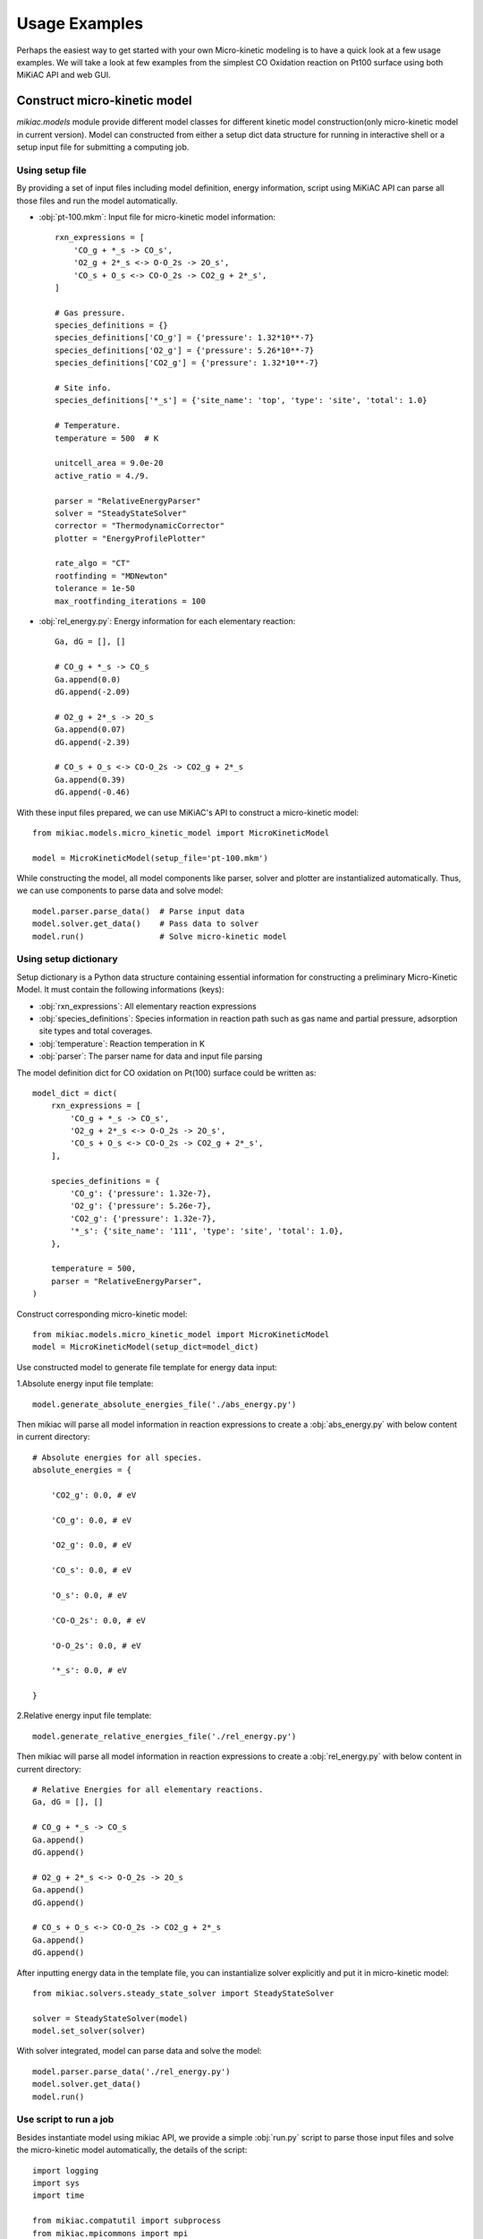 Usage Examples
==============

Perhaps the easiest way to get started with your own Micro-kinetic modeling is to have a quick look at a few usage examples. We will take a look at few examples from the simplest CO Oxidation reaction on Pt100 surface using both MiKiAC API and web GUI.

Construct micro-kinetic model
-----------------------------

`mikiac.models` module provide different model classes for different kinetic model construction(only micro-kinetic model in current version). Model can constructed from either a setup dict data structure for running in interactive shell or a setup input file for submitting a computing job.

Using setup file
****************

By providing a set of input files including model definition, energy information, script using MiKiAC API can parse all those files and run the model automatically.

- :obj:`pt-100.mkm`: Input file for micro-kinetic model information::

    rxn_expressions = [
        'CO_g + *_s -> CO_s',
        'O2_g + 2*_s <-> O-O_2s -> 2O_s',
        'CO_s + O_s <-> CO-O_2s -> CO2_g + 2*_s',
    ]

    # Gas pressure.
    species_definitions = {}
    species_definitions['CO_g'] = {'pressure': 1.32*10**-7}
    species_definitions['O2_g'] = {'pressure': 5.26*10**-7}
    species_definitions['CO2_g'] = {'pressure': 1.32*10**-7}

    # Site info.
    species_definitions['*_s'] = {'site_name': 'top', 'type': 'site', 'total': 1.0}

    # Temperature.
    temperature = 500  # K

    unitcell_area = 9.0e-20
    active_ratio = 4./9.

    parser = "RelativeEnergyParser"
    solver = "SteadyStateSolver"
    corrector = "ThermodynamicCorrector"
    plotter = "EnergyProfilePlotter"

    rate_algo = "CT"
    rootfinding = "MDNewton"
    tolerance = 1e-50
    max_rootfinding_iterations = 100

- :obj:`rel_energy.py`: Energy information for each elementary reaction::

    Ga, dG = [], []

    # CO_g + *_s -> CO_s
    Ga.append(0.0)
    dG.append(-2.09)

    # O2_g + 2*_s -> 2O_s
    Ga.append(0.07)
    dG.append(-2.39)

    # CO_s + O_s <-> CO-O_2s -> CO2_g + 2*_s
    Ga.append(0.39)
    dG.append(-0.46)

With these input files prepared, we can use MiKiAC's API to construct a micro-kinetic model::

    from mikiac.models.micro_kinetic_model import MicroKineticModel

    model = MicroKineticModel(setup_file='pt-100.mkm')

While constructing the model, all model components like parser, solver and plotter are instantialized automatically. Thus, we can use components to parse data and solve model::

    model.parser.parse_data()  # Parse input data
    model.solver.get_data()    # Pass data to solver
    model.run()                # Solve micro-kinetic model


Using setup dictionary
**********************

Setup dictionary is a Python data structure containing essential information for constructing a preliminary Micro-Kinetic Model. It must contain the following informations (keys):

- :obj:`rxn_expressions`: All elementary reaction expressions
- :obj:`species_definitions`: Species information in reaction path such as gas name and partial pressure, adsorption site types and total coverages.
- :obj:`temperature`: Reaction temperation in K
- :obj:`parser`: The parser name for data and input file parsing

The model definition dict for CO oxidation on Pt(100) surface could be written as::

    model_dict = dict(
        rxn_expressions = [
            'CO_g + *_s -> CO_s',
            'O2_g + 2*_s <-> O-O_2s -> 2O_s',
            'CO_s + O_s <-> CO-O_2s -> CO2_g + 2*_s',
        ],

        species_definitions = {
            'CO_g': {'pressure': 1.32e-7},
            'O2_g': {'pressure': 5.26e-7},
            'CO2_g': {'pressure': 1.32e-7},
            '*_s': {'site_name': '111', 'type': 'site', 'total': 1.0},
        },

        temperature = 500,
        parser = "RelativeEnergyParser",
    )

Construct corresponding micro-kinetic model::

    from mikiac.models.micro_kinetic_model import MicroKineticModel
    model = MicroKineticModel(setup_dict=model_dict)

Use constructed model to generate file template for energy data input:

1.Absolute energy input file template::

   model.generate_absolute_energies_file('./abs_energy.py')

Then mikiac will parse all model information in reaction expressions to create a :obj:`abs_energy.py` with below content in current directory::

    # Absolute energies for all species.
    absolute_energies = {

        'CO2_g': 0.0, # eV

        'CO_g': 0.0, # eV

        'O2_g': 0.0, # eV

        'CO_s': 0.0, # eV

        'O_s': 0.0, # eV

        'CO-O_2s': 0.0, # eV

        'O-O_2s': 0.0, # eV

        '*_s': 0.0, # eV

    }

2.Relative energy input file template::

    model.generate_relative_energies_file('./rel_energy.py')

Then mikiac will parse all model information in reaction expressions to create a :obj:`rel_energy.py` with below content in current directory::

    # Relative Energies for all elementary reactions.
    Ga, dG = [], []

    # CO_g + *_s -> CO_s
    Ga.append()
    dG.append()

    # O2_g + 2*_s <-> O-O_2s -> 2O_s
    Ga.append()
    dG.append()

    # CO_s + O_s <-> CO-O_2s -> CO2_g + 2*_s
    Ga.append()
    dG.append()

After inputting energy data in the template file, you can instantialize solver explicitly and put it in micro-kinetic model::

    from mikiac.solvers.steady_state_solver import SteadyStateSolver
    
    solver = SteadyStateSolver(model)
    model.set_solver(solver)

With solver integrated, model can parse data and solve the model::

    model.parser.parse_data('./rel_energy.py')
    model.solver.get_data()
    model.run()

Use script to run a job
***********************

Besides instantiate model using mikiac API, we provide a simple :obj:`run.py` script to parse those input files and solve the micro-kinetic model automatically, the details of the script::

    import logging
    import sys
    import time

    from mikiac.compatutil import subprocess
    from mikiac.mpicommons import mpi
    from mikiac.models.micro_kinetic_model import MicroKineticModel
    from mikiac.utilities.format_utilities import convert_time

    # Custom parameters.
    OdeInterval = 0.001          # ODE integration time interval.
    OdeEnd = 1          # ODE integration time limit.
    OdeOutput = True           # Output ODE integration data or not.
    CalcXRC = True             # Calculate Degree of Rate Control(XRC) or not.
    ProductionName = "CO2_g"  # Production name of your model.
    OdeOnly = False             # Do ODE integration only.

    if "__main__" == __name__:
        # Clean up current dir.
        subprocess.getstatusoutput("rm -rf out.log auto_*")

        # Set script logger.
        logger = logging.getLogger("model.MkmRunScript")

        # Get setup file.
        status, output= subprocess.getstatusoutput("ls *.mkm | tail -1")
        if status:
            if mpi.is_master:
                logger.error(output)
                logger.info("Exiting...")
            sys.exit(1)

        start = time.time()
        try:
            # Build micor-kinetic model.
            model = MicroKineticModel(setup_file=output)

            # Read data.
            parser = model.parser
            solver = model.solver
            parser.parse_data()
            solver.get_data()

            # Initial coverages guess.
            trajectory = solver.solve_ode(time_span=OdeInterval,
                                          time_end=OdeEnd,
                                          traj_output=OdeOutput)
            init_guess = trajectory[-1]

            # Run.
            model.run(init_cvgs=init_guess,
                      solve_ode=OdeOnly,
                      coarse_guess=False,
                      XRC=CalcXRC,
                      product_name=ProductionName)
        except Exception as e:
            if mpi.is_master:
                msg = "{} exception is catched.".format(type(e).__name__)
                logger.exception(msg)
            raise e

        # Time used.
        end = time.time()
        t = end - start
        h, m, s = convert_time(t)

        if mpi.is_master:
            logger.info("Time used: {:d} h {:d} min {:f} sec".format(h, m, s))

Just use Python to execute the script to run the job::

    python run.py

Of course, instead of using built-in script, users can write their own script with mikac API to customize the functionality.

After the solving is finished, new output files are generated in current directory:

- :obj:`out.log`: All output log information such as TOFs, reversibilities, steady state coverages and so on.
- :obj:`data.pkl`: Serialized result data such as turnover frequencies (TOF), steady state coverages and so on. Variable to be dumped is controlled in setup file.
- :obj:`auto_ode_coverages.py`: A python module file containing ODE integration data

With ODE plotting script in MiKiAC package, the ODE integration trajectory can be visualized:

.. figure:: _static/ode_integration.png
   :scale: 60 %
   :align: center
   :figwidth: 100 %
   :alt: ODE integration
